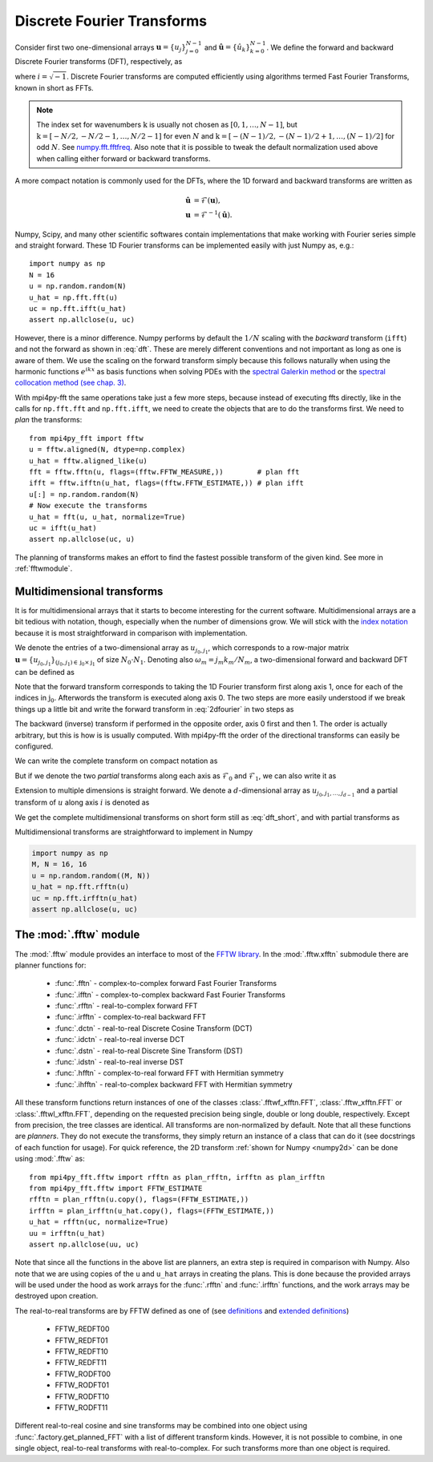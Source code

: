 .. _dfts:

Discrete Fourier Transforms
---------------------------

Consider first two one-dimensional arrays :math:`\boldsymbol{u} = \{u_j\}_{j=0}^{N-1}` and
:math:`\boldsymbol{\hat{u}} =\{\hat{u}_k\}_{k=0}^{N-1}`. We define the forward and backward
Discrete Fourier transforms (DFT), respectively, as

.. math::
    :label: dft

    \hat{u}_k &= \frac{1}{N}\sum_{j=0}^{N-1}u_j e^{-2\pi i j k / N}, \quad \forall \, k\in \textbf{k}=0, 1, \ldots, N-1, \\
    u_j &= \sum_{k=0}^{N-1}\hat{u}_k e^{2\pi i j k / N}, \quad \forall \, j\in\textbf{j}=0, 1, \ldots, N-1,

where :math:`i=\sqrt{-1}`. Discrete Fourier transforms are computed efficiently
using algorithms termed Fast Fourier Transforms, known in short as FFTs.

.. note::

    The index set for wavenumbers :math:`\textbf{k}` is usually not chosen as
    :math:`[0, 1, \ldots, N-1]`, but :math:`\textbf{k}=[-N/2, -N/2-1, \ldots, N/2-1]`
    for even :math:`N` and :math:`\textbf{k}=[-(N-1)/2, -(N-1)/2+1, \ldots, (N-1)/2]`
    for odd :math:`N`. See `numpy.fft.fftfreq <https://docs.scipy.org/doc/numpy-1.13.0/reference/generated/numpy.fft.fftfreq.html#numpy.fft.fftfreq>`_.
    Also note that it is possible to tweak the default normalization used above when
    calling either forward or backward transforms.

A more compact notation is commonly used for the DFTs, where the 1D
forward and backward transforms are written as

.. math::

    \boldsymbol{\hat{u}} &= \mathcal{F}(\boldsymbol{u}), \\
    \boldsymbol{u} &= \mathcal{F}^{-1}(\boldsymbol{\hat{u}}).

Numpy, Scipy, and many other scientific softwares contain implementations that
make working with Fourier series simple and straight forward. These 1D Fourier
transforms can be implemented easily with just Numpy as, e.g.::

    import numpy as np
    N = 16
    u = np.random.random(N)
    u_hat = np.fft.fft(u)
    uc = np.fft.ifft(u_hat)
    assert np.allclose(u, uc)

However, there is a minor difference. Numpy performs by default the
:math:`1/N` scaling with the *backward* transform (``ifft``) and not the
forward as shown in :eq:`dft`. These are merely different conventions and
not important as long as one is aware of them. We use
the scaling on the forward transform simply because this follows naturally
when using the harmonic functions :math:`e^{i k x}` as basis functions
when solving PDEs with the
`spectral Galerkin method <https://github.com/spectralDNS/shenfun>`_ or
the `spectral collocation method (see chap. 3) <https://people.maths.ox.ac.uk/trefethen/spectral.html>`_.

With mpi4py-fft the same operations take just a few more steps, because instead
of executing ffts directly, like in the calls for ``np.fft.fft`` and
``np.fft.ifft``, we need to create the objects that are to do the
transforms first. We need to *plan* the transforms::

    from mpi4py_fft import fftw
    u = fftw.aligned(N, dtype=np.complex)
    u_hat = fftw.aligned_like(u)
    fft = fftw.fftn(u, flags=(fftw.FFTW_MEASURE,))        # plan fft
    ifft = fftw.ifftn(u_hat, flags=(fftw.FFTW_ESTIMATE,)) # plan ifft
    u[:] = np.random.random(N)
    # Now execute the transforms
    u_hat = fft(u, u_hat, normalize=True)
    uc = ifft(u_hat)
    assert np.allclose(uc, u)

The planning of transforms makes an effort to find the fastest possible transform
of the given kind. See more in :ref:`fftwmodule`.

Multidimensional transforms
...........................

It is for multidimensional arrays that it starts to become
interesting for the current software. Multidimensional arrays are a bit tedious
with notation, though, especially when the number of dimensions grow. We will
stick with the `index notation <https://en.wikipedia.org/wiki/Index_notation>`_
because it is most straightforward in comparison with implementation.

We denote the entries of a two-dimensional array as :math:`u_{j_0, j_1}`,
which corresponds to a row-major matrix
:math:`\boldsymbol{u}=\{u_{j_0, j_1}\}_{(j_0, j_1) \in \textbf{j}_0 \times \textbf{j}_1}` of
size :math:`N_0\cdot N_1`. Denoting also :math:`\omega_m=j_m k_m / N_m`, a
two-dimensional forward and backward DFT can be defined as

.. math::
    :label: 2dfourier

    \hat{u}_{k_0,k_1} &= \frac{1}{N_0}\sum_{j_0 \in \textbf{j}_0}\Big( e^{-2\pi i \omega_0} \frac{1}{N_1} \sum_{j_1\in \textbf{j}_1} \Big( e^{-2\pi i \omega_1} u_{j_0,j_1}\Big) \Big), \quad \forall \, (k_0, k_1) \in \textbf{k}_0  \times \textbf{k}_1, \\
    u_{j_0, j_1} &= \sum_{k_1\in \textbf{k}_1} \Big( e^{2\pi i \omega_1} \sum_{k_0\in\textbf{k}_0} \Big(  e^{2\pi i \omega_0} \hat{u}_{k_0, k_1} \Big) \Big), \quad \forall \, (j_0, j_1) \in \textbf{j}_0 \times \textbf{j}_1.

Note that the forward transform corresponds to taking the 1D Fourier
transform first along axis 1, once for each of the indices in :math:`\textbf{j}_0`.
Afterwords the transform is executed along axis 0. The two steps are more
easily understood if we break things up a little bit and write the forward
transform in :eq:`2dfourier` in two steps as

.. math::
    :label: forward2

    \tilde{u}_{j_0,k_1} &= \frac{1}{N_1}\sum_{j_1 \in \textbf{j}_1} u_{j_0,j_1} e^{-2\pi i \omega_1}, \quad \forall \, k_1 \in \textbf{k}_1, \\
    \hat{u}_{k_0,k_1} &= \frac{1}{N_0}\sum_{j_0 \in \textbf{j}_0} \tilde{u}_{j_0,k_1} e^{-2\pi i \omega_0}, \quad \forall \, k_0 \in \textbf{k}_0.

The backward (inverse) transform
if performed in the opposite order, axis 0 first and then 1. The order is actually
arbitrary, but this is how is is usually computed. With mpi4py-fft the
order of the directional transforms can easily be configured.

We can write the complete transform on compact notation as

.. math::
    :label: dft_short

    \boldsymbol{\hat{u}} &= \mathcal{F}(\boldsymbol{u}), \\
    \boldsymbol{u} &= \mathcal{F}^{-1}(\boldsymbol{\hat{u}}).

But if we denote the two *partial* transforms along each axis as
:math:`\mathcal{F}_0` and :math:`\mathcal{F}_1`, we can also write it as

.. math::
    :label: forward_2dpartial

    \boldsymbol{\hat{u}} &= \mathcal{F}_0(\mathcal{F}_1(\boldsymbol{u})), \\
    \boldsymbol{u} &= \mathcal{F}_1^{-1}(\mathcal{F}_0^{-1}(\boldsymbol{\hat{u}})).


Extension to multiple dimensions is straight forward. We denote a :math:`d`-dimensional
array as :math:`u_{j_0, j_1, \ldots, j_{d-1}}` and a partial transform of :math:`u`
along axis :math:`i` is denoted as

.. math::
    :label: partial_dft

    \tilde{u}_{j_0, \ldots, k_i, \ldots, j_{d-1}} = \mathcal{F}_i(u_{j_0, \ldots, j_i, \ldots, j_d})

We get the complete multidimensional transforms on short form still as :eq:`dft_short`, and
with partial transforms as

.. math::
    :label: multi_dft_partial

    \boldsymbol{\hat{u}} &= \mathcal{F}_0(\mathcal{F}_1( \ldots \mathcal{F}_{d-1}(\boldsymbol{u})), \\
    \boldsymbol{u} &= \mathcal{F}_{d-1}^{-1}( \mathcal{F}_{d-2}^{-1}( \ldots \mathcal{F}_0^{-1}(\boldsymbol{\hat{u}}))).


Multidimensional transforms are straightforward to implement in Numpy

.. _numpy2d:
.. code-block:: python

    import numpy as np
    M, N = 16, 16
    u = np.random.random((M, N))
    u_hat = np.fft.rfftn(u)
    uc = np.fft.irfftn(u_hat)
    assert np.allclose(u, uc)

.. _fftwmodule:

The :mod:`.fftw` module
.......................

The :mod:`.fftw` module provides an interface to most of the
`FFTW library <http://www.fftw.org>`_. In the :mod:`.fftw.xfftn`
submodule there are planner functions for:

    * :func:`.fftn` - complex-to-complex forward Fast Fourier Transforms
    * :func:`.ifftn` - complex-to-complex backward Fast Fourier Transforms
    * :func:`.rfftn` - real-to-complex forward FFT
    * :func:`.irfftn` - complex-to-real backward FFT
    * :func:`.dctn` - real-to-real Discrete Cosine Transform (DCT)
    * :func:`.idctn` - real-to-real inverse DCT
    * :func:`.dstn` - real-to-real Discrete Sine Transform (DST)
    * :func:`.idstn` - real-to-real inverse DST
    * :func:`.hfftn` - complex-to-real forward FFT with Hermitian symmetry
    * :func:`.ihfftn` - real-to-complex backward FFT with Hermitian symmetry

All these transform functions return instances of one of the classes
:class:`.fftwf_xfftn.FFT`, :class:`.fftw_xfftn.FFT` or :class:`.fftwl_xfftn.FFT`,
depending on the requested precision being single, double or long double,
respectively. Except from precision, the tree classes are identical.
All transforms are non-normalized by default. Note that all these functions
are *planners*. They do not execute the transforms, they simply return an
instance of a class that can do it (see docstrings of each function for usage).
For quick reference, the 2D transform :ref:`shown for Numpy <numpy2d>` can be
done using :mod:`.fftw` as::

    from mpi4py_fft.fftw import rfftn as plan_rfftn, irfftn as plan_irfftn
    from mpi4py_fft.fftw import FFTW_ESTIMATE
    rfftn = plan_rfftn(u.copy(), flags=(FFTW_ESTIMATE,))
    irfftn = plan_irfftn(u_hat.copy(), flags=(FFTW_ESTIMATE,))
    u_hat = rfftn(uc, normalize=True)
    uu = irfftn(u_hat)
    assert np.allclose(uu, uc)

Note that since all the functions in the above list are planners, an extra step
is required in comparison with Numpy. Also note that we are using copies of
the ``u`` and ``u_hat`` arrays in creating the plans. This is done
because the provided arrays will be used under the hood as work arrays for
the :func:`.rfftn` and :func:`.irfftn` functions, and the work arrays may
be destroyed upon creation.

The real-to-real transforms are by FFTW defined as one of (see `definitions <http://www.fftw.org/fftw3_doc/Real_002dto_002dReal-Transform-Kinds.html#Real_002dto_002dReal-Transform-Kinds>`_ and `extended definitions <http://www.fftw.org/fftw3_doc/What-FFTW-Really-Computes.html#What-FFTW-Really-Computes>`_)

    * FFTW_REDFT00
    * FFTW_REDFT01
    * FFTW_REDFT10
    * FFTW_REDFT11
    * FFTW_RODFT00
    * FFTW_RODFT01
    * FFTW_RODFT10
    * FFTW_RODFT11

Different real-to-real cosine and sine transforms may be combined into one
object using :func:`.factory.get_planned_FFT` with a list of different
transform kinds. However, it is not possible to combine, in one single
object, real-to-real transforms with real-to-complex. For such transforms
more than one object is required.
